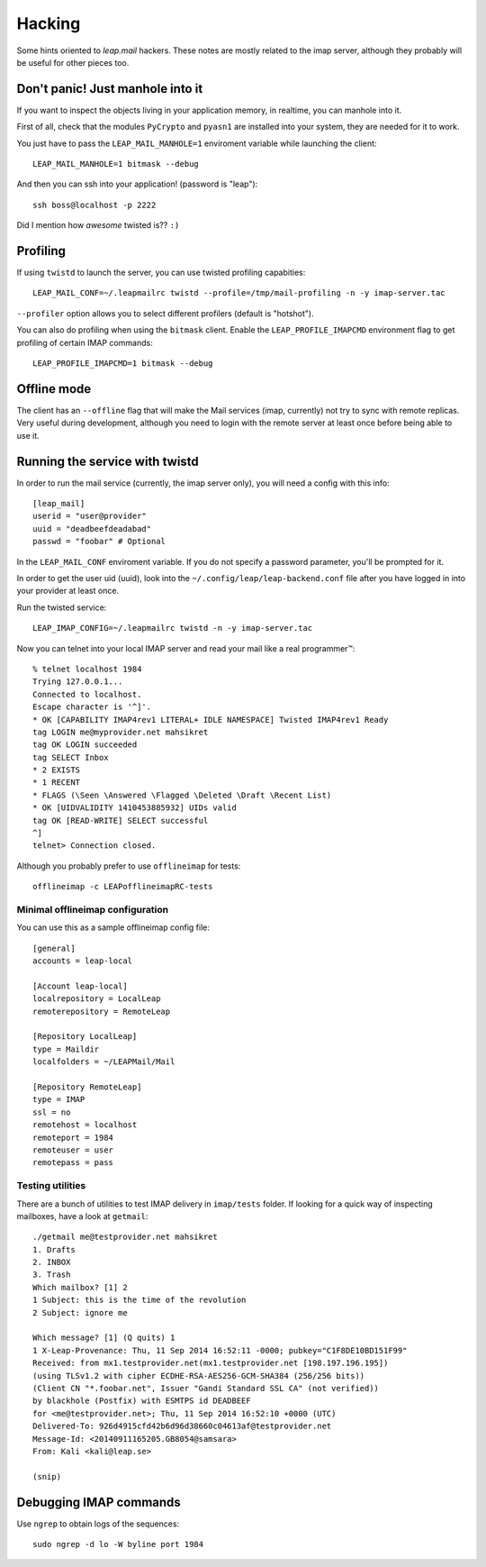 .. _hacking:

========
Hacking 
========

Some hints oriented to `leap.mail` hackers. These notes are mostly related to
the imap server, although they probably will be useful for other pieces too.

Don't panic! Just manhole into it
=================================

If you want to inspect the objects living in your application memory, in
realtime, you can manhole into it.

First of all, check that the modules ``PyCrypto`` and ``pyasn1`` are installed
into your system, they are needed for it to work.

You just have to pass the ``LEAP_MAIL_MANHOLE=1`` enviroment variable while
launching the client::

  LEAP_MAIL_MANHOLE=1 bitmask --debug

And then you can ssh into your application! (password is "leap")::

  ssh boss@localhost -p 2222

Did I mention how *awesome* twisted is?? ``:)``


Profiling
=========
If using ``twistd`` to launch the server, you can use twisted profiling
capabities::

  LEAP_MAIL_CONF=~/.leapmailrc twistd --profile=/tmp/mail-profiling -n -y imap-server.tac

``--profiler`` option allows you to select different profilers (default is
"hotshot").

You can also do profiling when using the ``bitmask`` client. Enable the
``LEAP_PROFILE_IMAPCMD`` environment flag to get profiling of certain IMAP
commands::

 LEAP_PROFILE_IMAPCMD=1 bitmask --debug

Offline mode
============

The client has an ``--offline`` flag that will make the Mail services (imap,
currently) not try to sync with remote replicas. Very useful during development,
although you need to login with the remote server at least once before being
able to use it.

Running the service with twistd
===============================

In order to run the mail service (currently, the imap server only), you will
need a config with this info::

  [leap_mail]
  userid = "user@provider"
  uuid = "deadbeefdeadabad"
  passwd = "foobar" # Optional

In the ``LEAP_MAIL_CONF`` enviroment variable. If you do not specify a password
parameter, you'll be prompted for it.

In order to get the user uid (uuid), look into the
``~/.config/leap/leap-backend.conf`` file after you have logged in into your
provider at least once.

Run the twisted service::

  LEAP_IMAP_CONFIG=~/.leapmailrc twistd -n -y imap-server.tac

Now you can telnet into your local IMAP server and read your mail like a real
programmer™::

  % telnet localhost 1984
  Trying 127.0.0.1...
  Connected to localhost.
  Escape character is '^]'.
  * OK [CAPABILITY IMAP4rev1 LITERAL+ IDLE NAMESPACE] Twisted IMAP4rev1 Ready
  tag LOGIN me@myprovider.net mahsikret
  tag OK LOGIN succeeded
  tag SELECT Inbox
  * 2 EXISTS
  * 1 RECENT
  * FLAGS (\Seen \Answered \Flagged \Deleted \Draft \Recent List)
  * OK [UIDVALIDITY 1410453885932] UIDs valid
  tag OK [READ-WRITE] SELECT successful
  ^]
  telnet> Connection closed.


Although you probably prefer to use ``offlineimap`` for tests:: 

  offlineimap -c LEAPofflineimapRC-tests


Minimal offlineimap configuration
---------------------------------

You can use this as a sample offlineimap config file::

  [general]
  accounts = leap-local

  [Account leap-local]
  localrepository = LocalLeap
  remoterepository = RemoteLeap

  [Repository LocalLeap]
  type = Maildir
  localfolders = ~/LEAPMail/Mail

  [Repository RemoteLeap]
  type = IMAP
  ssl = no
  remotehost = localhost
  remoteport = 1984
  remoteuser = user
  remotepass = pass

Testing utilities
-----------------
There are a bunch of utilities to test IMAP delivery in ``imap/tests`` folder.
If looking for a quick way of inspecting mailboxes, have a look at ``getmail``::

 ./getmail me@testprovider.net mahsikret
 1. Drafts
 2. INBOX
 3. Trash
 Which mailbox? [1] 2
 1 Subject: this is the time of the revolution
 2 Subject: ignore me

 Which message? [1] (Q quits) 1
 1 X-Leap-Provenance: Thu, 11 Sep 2014 16:52:11 -0000; pubkey="C1F8DE10BD151F99"
 Received: from mx1.testprovider.net(mx1.testprovider.net [198.197.196.195])
 (using TLSv1.2 with cipher ECDHE-RSA-AES256-GCM-SHA384 (256/256 bits))
 (Client CN "*.foobar.net", Issuer "Gandi Standard SSL CA" (not verified))
 by blackhole (Postfix) with ESMTPS id DEADBEEF
 for <me@testprovider.net>; Thu, 11 Sep 2014 16:52:10 +0000 (UTC)
 Delivered-To: 926d4915cfd42b6d96d38660c04613af@testprovider.net
 Message-Id: <20140911165205.GB8054@samsara>
 From: Kali <kali@leap.se>
 
 (snip)
 

Debugging IMAP commands
=======================

Use ``ngrep`` to obtain logs of the sequences::

  sudo ngrep -d lo -W byline port 1984

